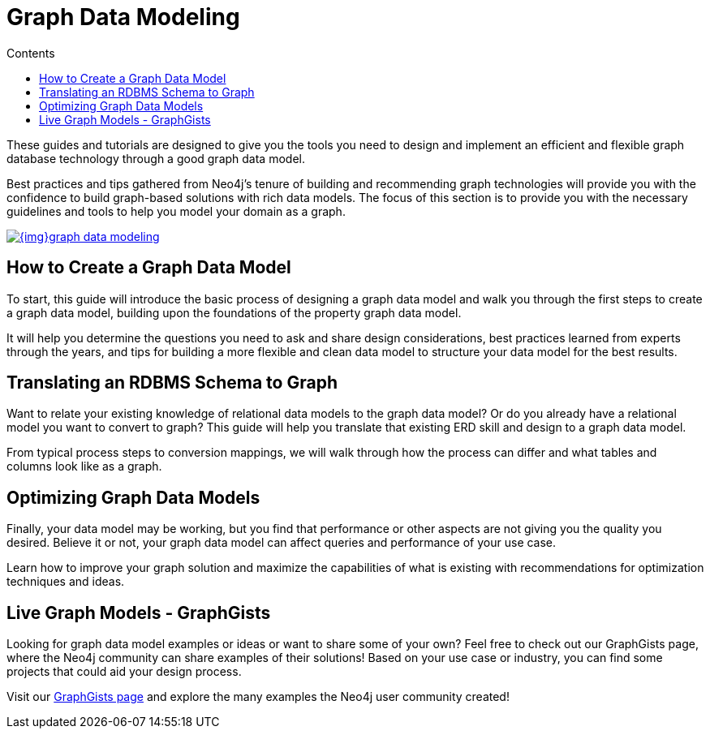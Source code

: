 = Graph Data Modeling
:slug: data-modeling
:section: Graph Data Modeling
:section-link: data-modeling
:section-level: 1
:sectanchors:
:toc:
:toc-title: Contents
:toclevels: 1

[#graph-modeling]
These guides and tutorials are designed to give you the tools you need to design and implement an efficient and flexible graph database technology through a good graph data model.

Best practices and tips gathered from Neo4j's tenure of building and recommending graph technologies will provide you with the confidence to build graph-based solutions with rich data models.
The focus of this section is to provide you with the necessary guidelines and tools to help you model your domain as a graph.

image::{img}graph_data_modeling.jpg[link="{img}graph_data_modeling.jpg",role="popup-link"]

[#create-graph-model]
== How to Create a Graph Data Model

To start, this guide will introduce the basic process of designing a graph data model and walk you through the first steps to create a graph data model, building upon the foundations of the property graph data model.

It will help you determine the questions you need to ask and share design considerations, best practices learned from experts through the years, and tips for building a more flexible and clean data model to structure your data model for the best results.

[#rdbms-graph-schema]
== Translating an RDBMS Schema to Graph

Want to relate your existing knowledge of relational data models to the graph data model?
Or do you already have a relational model you want to convert to graph?
This guide will help you translate that existing ERD skill and design to a graph data model.

From typical process steps to conversion mappings, we will walk through how the process can differ and what tables and columns look like as a graph.

[#optimize-graph-model]
== Optimizing Graph Data Models

Finally, your data model may be working, but you find that performance or other aspects are not giving you the quality you desired.
Believe it or not, your graph data model can affect queries and performance of your use case.

Learn how to improve your graph solution and maximize the capabilities of what is existing with recommendations for optimization techniques and ideas.

[#graphgist-models]
== Live Graph Models - GraphGists

Looking for graph data model examples or ideas or want to share some of your own?
Feel free to check out our GraphGists page, where the Neo4j community can share examples of their solutions!
Based on your use case or industry, you can find some projects that could aid your design process.

Visit our http://neo4j.com/graphgists/[GraphGists page^] and explore the many examples the Neo4j user community created!

// Include webinar or screenshare of data modeling??

